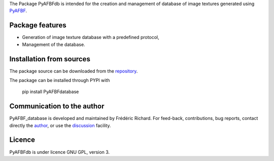 The Package PyAFBFdb is intended for the creation and management of database of image textures generated using `PyAFBF <https://fjprichard.github.io/PyAFBF/>`_.

Package features
================

- Generation of image texture database with a predefined protocol,

- Management of the database.


Installation from sources
=========================

The package source can be downloaded from the `repository <https://github.com/fjprichard/PyAFBFdb>`_. 

The package can be installed through PYPI with
 
 pip install PyAFBFdatabase

Communication to the author
===========================

PyAFBF_database is developed and maintained by Frédéric Richard. For feed-back, contributions, bug reports, contact directly the `author <https://github.com/fjprichard>`_, or use the `discussion <https://github.com/fjprichard/PyAFBFdb/discussions>`_ facility.


Licence
=======

PyAFBFdb is under licence GNU GPL, version 3.
